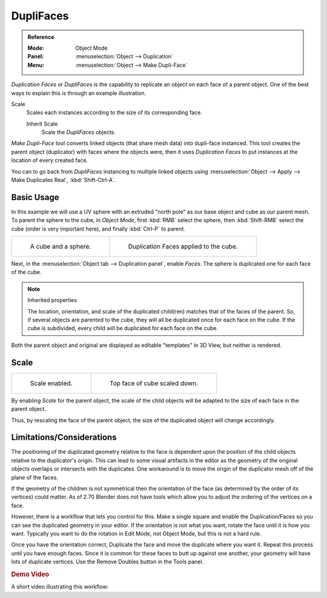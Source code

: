 .. _bpy.types.Object.use_dupli_faces:
.. _bpy.ops.object.make_dupli_face:

**********
DupliFaces
**********

.. admonition:: Reference
   :class: refbox

   :Mode:      Object Mode
   :Panel:     :menuselection:`Object --> Duplication`
   :Menu:      :menuselection:`Object --> Make Dupli-Face`

*Duplication Faces* or *DupliFaces* is the capability to replicate an object on each face of a parent object.
One of the best ways to explain this is through an example illustration.

Scale
   Scales each instances according to the size of its corresponding face.

   Inherit Scale
      Scale the *DupliFaces* objects.

*Make Dupli-Face* tool converts linked objects (that share mesh data) into dupli-face instanced.
This tool creates the parent object (duplicator) with faces where the objects were,
then it uses *Duplication Faces* to put instances at the location of every created face.

You can to go back from *DupliFaces* instancing to multiple linked objects using
:menuselection:`Object --> Apply --> Make Duplicates Real`, :kbd:`Shift-Ctrl-A`.

.. seealso:: Example blend-file

   Download the blend-file used for the examples on this page
   `here <https://wiki.blender.org/wiki/File:Manual-2.5-Duplifaces-Example01.blend>`__.


Basic Usage
===========

In this example we will use a UV sphere with an extruded "north pole" as our base object and
cube as our parent mesh. To parent the sphere to the cube, in *Object Mode*,
first :kbd:`RMB` select the sphere, then :kbd:`Shift-RMB` select the cube
(order is very important here), and finally :kbd:`Ctrl-P` to parent.

.. list-table::

   * - .. figure:: /images/editors_3dview_object_properties_duplication_duplifaces_cube-before.png
          :width: 320px

          A cube and a sphere.

     - .. figure:: /images/editors_3dview_object_properties_duplication_duplifaces_cube-after.png
          :width: 320px

          Duplication Faces applied to the cube.

Next, in the :menuselection:`Object tab --> Duplication panel`,
enable *Faces*. The sphere is duplicated one for each face of the cube.

.. note:: Inherited properties

   The location, orientation, and scale of the duplicated child(ren) matches that of the faces of the parent.
   So, if several objects are parented to the cube, they will all be duplicated once for each face on the cube.
   If the cube is subdivided, every child will be duplicated for each face on the cube.

Both the parent object and original are displayed as editable "templates" in 3D View,
but neither is rendered.


Scale
=====

.. list-table::

   * - .. figure:: /images/editors_3dview_object_properties_duplication_duplifaces_scale-enabled.png
          :width: 320px

          Scale enabled.

     - .. figure:: /images/editors_3dview_object_properties_duplication_duplifaces_scale-changed.png
          :width: 320px

          Top face of cube scaled down.

By enabling *Scale* for the parent object,
the scale of the child objects will be adapted to the size of each face in the parent object.

Thus, by rescaling the face of the parent object,
the size of the duplicated object will change accordingly.


Limitations/Considerations
==========================

The positioning of the duplicated geometry relative to the face is dependent upon the position
of the child objects relative to the duplicator's origin. This can lead to some visual
artifacts in the editor as the geometry of the original objects overlaps or intersects with
the duplicates.
One workaround is to move the origin of the duplicator mesh off of the plane of the faces.

If the geometry of the children is not symmetrical then the orientation of the face
(as determined by the order of its vertices) could matter. As of 2.70 Blender does not have
tools which allow you to adjust the ordering of the vertices on a face.

However, there is a workflow that lets you control for this. Make a single square and
enable the Duplication/Faces so you can see the duplicated geometry in your editor.
If the orientation is not what you want, rotate the face until it is how you want.
Typically you want to do the rotation in Edit Mode, not Object Mode,
but this is not a hard rule.

Once you have the orientation correct,
Duplicate the face and move the duplicate where you want it.
Repeat this process until you have enough faces.
Since it is common for these faces to butt up against one another,
your geometry will have lots of duplicate vertices.
Use the Remove Doubles button in the Tools panel.


.. rubric:: Demo Video

A short video illustrating this workflow:

.. youtube:: diI8xJ9oo_8
